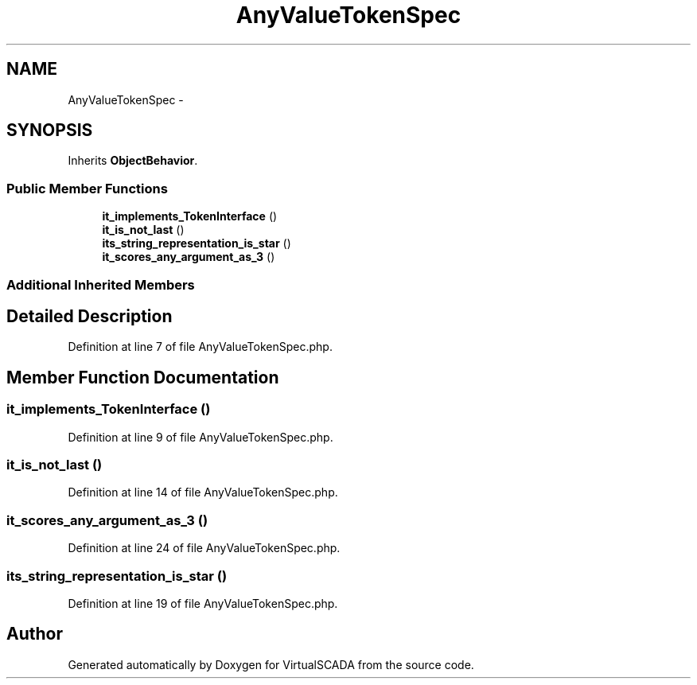 .TH "AnyValueTokenSpec" 3 "Tue Apr 14 2015" "Version 1.0" "VirtualSCADA" \" -*- nroff -*-
.ad l
.nh
.SH NAME
AnyValueTokenSpec \- 
.SH SYNOPSIS
.br
.PP
.PP
Inherits \fBObjectBehavior\fP\&.
.SS "Public Member Functions"

.in +1c
.ti -1c
.RI "\fBit_implements_TokenInterface\fP ()"
.br
.ti -1c
.RI "\fBit_is_not_last\fP ()"
.br
.ti -1c
.RI "\fBits_string_representation_is_star\fP ()"
.br
.ti -1c
.RI "\fBit_scores_any_argument_as_3\fP ()"
.br
.in -1c
.SS "Additional Inherited Members"
.SH "Detailed Description"
.PP 
Definition at line 7 of file AnyValueTokenSpec\&.php\&.
.SH "Member Function Documentation"
.PP 
.SS "it_implements_TokenInterface ()"

.PP
Definition at line 9 of file AnyValueTokenSpec\&.php\&.
.SS "it_is_not_last ()"

.PP
Definition at line 14 of file AnyValueTokenSpec\&.php\&.
.SS "it_scores_any_argument_as_3 ()"

.PP
Definition at line 24 of file AnyValueTokenSpec\&.php\&.
.SS "its_string_representation_is_star ()"

.PP
Definition at line 19 of file AnyValueTokenSpec\&.php\&.

.SH "Author"
.PP 
Generated automatically by Doxygen for VirtualSCADA from the source code\&.
